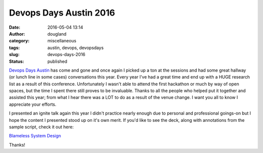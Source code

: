 Devops Days Austin 2016
#######################
:date: 2016-05-04 13:14
:author: dougland
:category: miscellaneous
:tags: austin, devops, devopsdays
:slug: devops-days-2016
:status: published

`Devops Days Austin <http://www.devopsdays.org/events/2015-austin/>`__ has come and gone and once again I picked up a ton at the sessions and 
had some great hallway (or lunch line in some cases) conversations this year. Every year I've had a great time and end up with a HUGE research
list as a result of this conference. Unfortunately I wasn't able to attend the first hackathon or much by way of open spaces, but the time
I spent there still proves to be invaluable. Thanks to all the people who helped put it together and assisted this year; from what I hear
there was a LOT to do as a result of the venue change. I want you all to know I appreciate your efforts. \

I presented an ignite talk again this year I didn't practice nearly enough due to personal and professional goings-on but I hope the content I 
presented stood up on it's own merit. If you'd like to see the deck, along with annotations from the sample script, check it out here:

`Blameless System Design <http://www.slideshare.net/DouglasLand/blameless-system-design-annotated>`__

.. slideshare:: aMqYitDTNIU1IC

Thanks!



